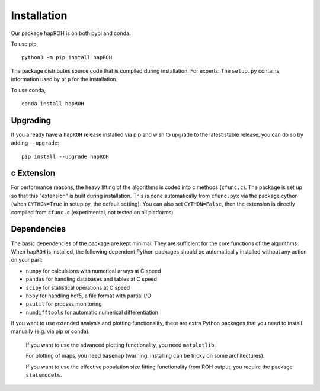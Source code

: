 Installation
===============

Our package hapROH is on both pypi and conda. 

To use pip,
::
    python3 -m pip install hapROH

The package distributes source code that is compiled during installation. For experts: The ``setup.py`` contains information used by ``pip`` for the installation.

To use conda, 
::
    conda install hapROH


Upgrading    
************
If you already have a ``hapROH`` release installed via pip and wish to upgrade to the latest stable release, you can do so by adding ``--upgrade``:
::
    pip install --upgrade hapROH
    
c Extension
************
For performance reasons, the heavy lifting of the algorithms is coded into c methods (``cfunc.c``). The package is set up so that this "extension" is built during installation. This is done automatically from ``cfunc.pyx`` via the package cython (when ``CYTHON=True`` in setup.py, the default setting). You can also set ``CYTHON=False``, then the extension is directly compiled from ``cfunc.c`` (experimental, not tested on all platforms).


Dependencies
************
The basic dependencies of the package are kept minimal. They are sufficient for the core functions of the algorithms. When ``hapROH`` is installed, the following dependent Python packages should be automatically installed without any action on your part:

* ``numpy`` for calculaions with numerical arrays at C speed 
* ``pandas`` for handling databases and tables at C speed 
* ``scipy`` for statistical operations at C speed
* ``h5py`` for handling hdf5, a file format with partial I/O
* ``psutil`` for process monitoring
* ``numdifftools`` for automatic numerical differentiation


If you want to use extended analysis and plotting functionality, there are extra Python packages that you need to install manually (e.g. via pip or conda).

    If you want to use the advanced plotting functionality, you need ``matplotlib``.

    For plotting of maps, you need ``basemap`` (warning: installing can be tricky on some architectures).

    If you want to use the effective population size fitting functionality from ROH output, you require the package ``statsmodels``.
